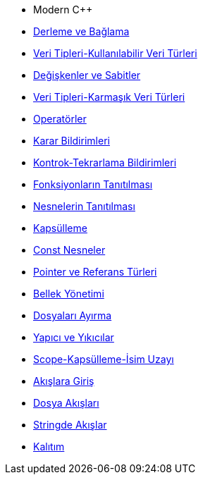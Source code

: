 * Modern C++
* xref:adoclar/2.derleme ve bağlama.adoc[Derleme ve Bağlama]
* xref:adoclar/4.Veri tipleri-Kullanılabilen Veri Türleri.adoc[Veri Tipleri-Kullanılabilir Veri Türleri]
* xref:adoclar/5.değişkenler ve sabitler.adoc[Değişkenler ve Sabitler]
* xref:adoclar/6.Veri tipleri-Karmaşık Veri Türleri.adoc[Veri Tipleri-Karmaşık Veri Türleri]
* xref:adoclar/7.operatörler.adoc[Operatörler]
* xref:adoclar/8.karar bildirimleri.adoc[Karar Bildirimleri]
* xref:adoclar/9.kontrok-tekrarlama bildirimleri.adoc[Kontrok-Tekrarlama Bildirimleri]
* xref:adoclar/10.fonksiyonların tanıtılması.adoc[Fonksiyonların Tanıtılması]
* xref:adoclar/11.nesnelerin tanıtımı-sınıflar.adoc[Nesnelerin Tanıtılması]
* xref:adoclar/12.kapsülleme.adoc[Kapsülleme]
* xref:adoclar/13.const nesneler.adoc[Const Nesneler]
* xref:adoclar/14.pointer ve referans tür.adoc[Pointer ve Referans Türleri]
* xref:adoclar/15.bellek yönetimi.adoc[Bellek Yönetimi]
* xref:adoclar/16.dosyaları ayırma.adoc[Dosyaları Ayırma]
* xref:adoclar/17.yapıcı-yıkıcılar.adoc[Yapıcı ve Yıkıcılar]
* xref:adoclar/18.scope-kapsülleme-isim uzayı.adoc[Scope-Kapsülleme-İsim Uzayı]
* xref:adoclar/19.Akışlara Giriş.adoc[Akışlara Giriş]
* xref:adoclar/20.dosya akışları.adoc[Dosya Akışları]
* xref:adoclar/21.stringde akışlar.adoc[Stringde Akışlar]
* xref:adoclar/22.kalıtım.adoc[Kalıtım]

